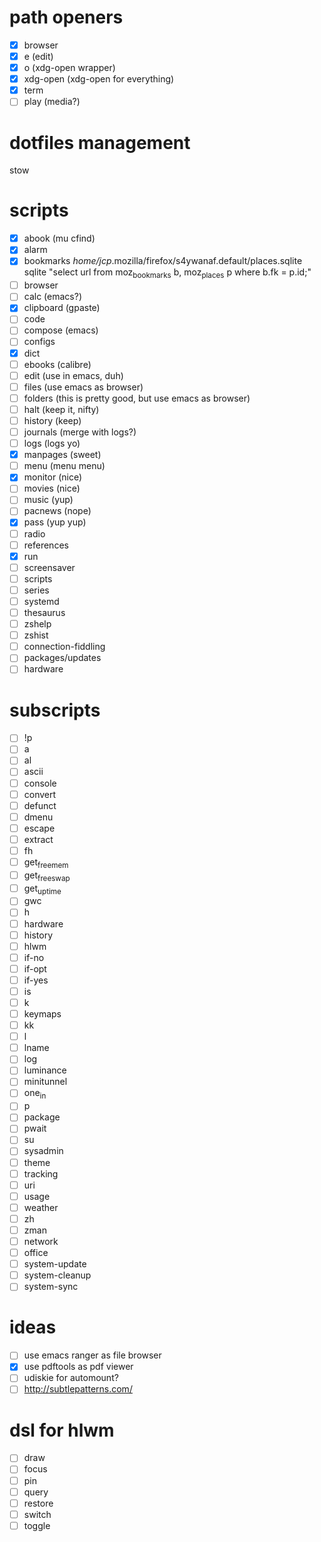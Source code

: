 * path openers
- [X] browser
- [X] e (edit)
- [X] o (xdg-open wrapper)
- [X] xdg-open (xdg-open for everything)
- [X] term
- [ ] play (media?)
* dotfiles management
stow
* scripts
- [X] abook (mu cfind)
- [X] alarm
- [X] bookmarks /home/jcp/.mozilla/firefox/s4ywanaf.default/places.sqlite sqlite "select url from moz_bookmarks b, moz_places p where b.fk  = p.id;"
- [ ] browser
- [ ] calc  (emacs?)
- [X] clipboard  (gpaste)
- [ ] code
- [ ] compose (emacs)
- [ ] configs
- [X] dict
- [ ] ebooks (calibre)
- [ ] edit (use in emacs, duh)
- [ ] files (use emacs as browser)
- [ ] folders (this is pretty good, but use emacs as browser)
- [ ] halt (keep it, nifty)
- [ ] history (keep)
- [ ] journals (merge with logs?)
- [ ] logs (logs yo)
- [X] manpages (sweet)
- [ ] menu (menu menu)
- [X] monitor (nice)
- [ ] movies (nice)
- [ ] music (yup)
- [ ] pacnews (nope)
- [X] pass (yup yup)
- [ ] radio
- [ ] references
- [X] run
- [ ] screensaver
- [ ] scripts
- [ ] series
- [ ] systemd
- [ ] thesaurus
- [ ] zshelp
- [ ] zshist
- [ ] connection-fiddling
- [ ] packages/updates
- [ ] hardware
* subscripts
 - [ ] !p
 - [ ] a
 - [ ] al
 - [ ] ascii
 - [ ] console
 - [ ] convert
 - [ ] defunct
 - [ ] dmenu
 - [ ] escape
 - [ ] extract
 - [ ] fh
 - [ ] get_freemem
 - [ ] get_freeswap
 - [ ] get_uptime
 - [ ] gwc
 - [ ] h
 - [ ] hardware
 - [ ] history
 - [ ] hlwm
 - [ ] if-no
 - [ ] if-opt
 - [ ] if-yes
 - [ ] is
 - [ ] k
 - [ ] keymaps
 - [ ] kk
 - [ ] l
 - [ ] lname
 - [ ] log
 - [ ] luminance
 - [ ] minitunnel
 - [ ] one_in
 - [ ] p
 - [ ] package
 - [ ] pwait
 - [ ] su
 - [ ] sysadmin
 - [ ] theme
 - [ ] tracking
 - [ ] uri
 - [ ] usage
 - [ ] weather
 - [ ] zh
 - [ ] zman
 - [ ] network
 - [ ] office
 - [ ] system-update
 - [ ] system-cleanup
 - [ ] system-sync
* ideas
- [ ] use emacs ranger as file browser
- [X] use pdftools as pdf viewer
- [ ] udiskie for automount?
- [ ] http://subtlepatterns.com/
* dsl for hlwm
- [ ] draw
- [ ] focus
- [ ] pin
- [ ] query
- [ ] restore
- [ ] switch
- [ ] toggle
